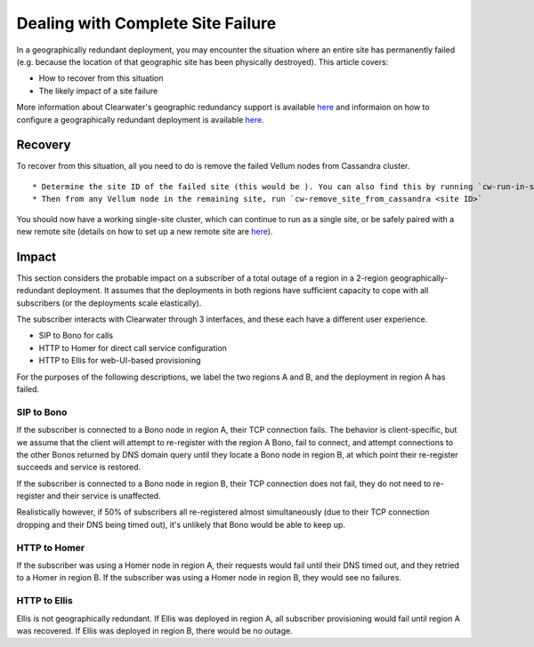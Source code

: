 Dealing with Complete Site Failure
----------------------------------

In a geographically redundant deployment, you may encounter the
situation where an entire site has permanently failed (e.g. because the
location of that geographic site has been physically destroyed). This
article covers:

-  How to recover from this situation
-  The likely impact of a site failure

More information about Clearwater's geographic redundancy support is
available
`here <http://clearwater.readthedocs.io/en/latest/docs/Geographic_redundancy.html>`__
and informaion on how to configure a geographically redundant deployment
is available
`here <http://clearwater.readthedocs.io/en/latest/Configuring_GR_deployments.html>`__.

Recovery
~~~~~~~~

To recover from this situation, all you need to do is remove the failed
Vellum nodes from Cassandra cluster.

::

    * Determine the site ID of the failed site (this would be ). You can also find this by running `cw-run-in-signaling-namespace nodetool status`, and 
    * Then from any Vellum node in the remaining site, run `cw-remove_site_from_cassandra <site ID>`

You should now have a working single-site cluster, which can continue to
run as a single site, or be safely paired with a new remote site
(details on how to set up a new remote site are
`here <http://clearwater.readthedocs.io/en/latest/Configuring_GR_deployments.html#removing-a-site-from-a-gr-deployment>`__).

Impact
~~~~~~

This section considers the probable impact on a subscriber of a total
outage of a region in a 2-region geographically-redundant deployment. It
assumes that the deployments in both regions have sufficient capacity to
cope with all subscribers (or the deployments scale elastically).

The subscriber interacts with Clearwater through 3 interfaces, and these
each have a different user experience.

-  SIP to Bono for calls
-  HTTP to Homer for direct call service configuration
-  HTTP to Ellis for web-UI-based provisioning

For the purposes of the following descriptions, we label the two regions
A and B, and the deployment in region A has failed.

SIP to Bono
^^^^^^^^^^^

If the subscriber is connected to a Bono node in region A, their TCP
connection fails. The behavior is client-specific, but we assume that
the client will attempt to re-register with the region A Bono, fail to
connect, and attempt connections to the other Bonos returned by DNS
domain query until they locate a Bono node in region B, at which point
their re-register succeeds and service is restored.

If the subscriber is connected to a Bono node in region B, their TCP
connection does not fail, they do not need to re-register and their
service is unaffected.

Realistically however, if 50% of subscribers all re-registered almost
simultaneously (due to their TCP connection dropping and their DNS being
timed out), it's unlikely that Bono would be able to keep up.

HTTP to Homer
^^^^^^^^^^^^^

If the subscriber was using a Homer node in region A, their requests
would fail until their DNS timed out, and they retried to a Homer in
region B. If the subscriber was using a Homer node in region B, they
would see no failures.

HTTP to Ellis
^^^^^^^^^^^^^

Ellis is not geographically redundant. If Ellis was deployed in region
A, all subscriber provisioning would fail until region A was recovered.
If Ellis was deployed in region B, there would be no outage.
